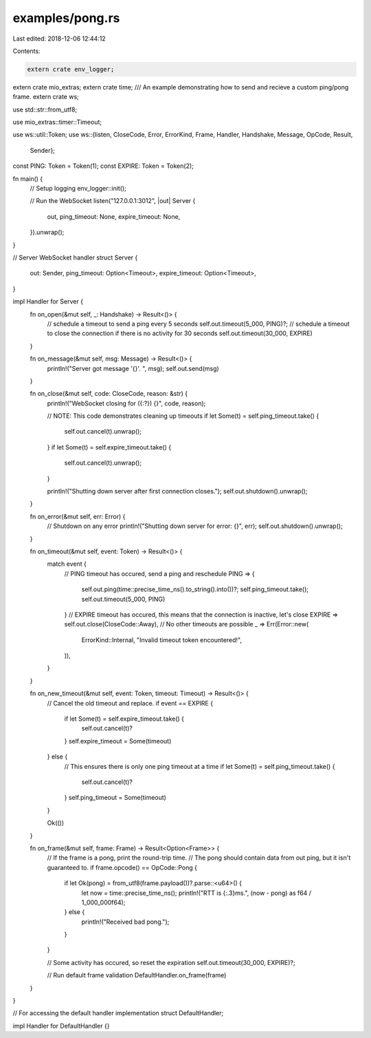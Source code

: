 examples/pong.rs
================

Last edited: 2018-12-06 12:44:12

Contents:

.. code-block:: rs

    extern crate env_logger;
extern crate mio_extras;
extern crate time;
/// An example demonstrating how to send and recieve a custom ping/pong frame.
extern crate ws;

use std::str::from_utf8;

use mio_extras::timer::Timeout;

use ws::util::Token;
use ws::{listen, CloseCode, Error, ErrorKind, Frame, Handler, Handshake, Message, OpCode, Result,
         Sender};

const PING: Token = Token(1);
const EXPIRE: Token = Token(2);

fn main() {
    // Setup logging
    env_logger::init();

    // Run the WebSocket
    listen("127.0.0.1:3012", |out| Server {
        out,
        ping_timeout: None,
        expire_timeout: None,
    }).unwrap();
}

// Server WebSocket handler
struct Server {
    out: Sender,
    ping_timeout: Option<Timeout>,
    expire_timeout: Option<Timeout>,
}

impl Handler for Server {
    fn on_open(&mut self, _: Handshake) -> Result<()> {
        // schedule a timeout to send a ping every 5 seconds
        self.out.timeout(5_000, PING)?;
        // schedule a timeout to close the connection if there is no activity for 30 seconds
        self.out.timeout(30_000, EXPIRE)
    }

    fn on_message(&mut self, msg: Message) -> Result<()> {
        println!("Server got message '{}'. ", msg);
        self.out.send(msg)
    }

    fn on_close(&mut self, code: CloseCode, reason: &str) {
        println!("WebSocket closing for ({:?}) {}", code, reason);

        // NOTE: This code demonstrates cleaning up timeouts
        if let Some(t) = self.ping_timeout.take() {
            self.out.cancel(t).unwrap();
        }
        if let Some(t) = self.expire_timeout.take() {
            self.out.cancel(t).unwrap();
        }

        println!("Shutting down server after first connection closes.");
        self.out.shutdown().unwrap();
    }

    fn on_error(&mut self, err: Error) {
        // Shutdown on any error
        println!("Shutting down server for error: {}", err);
        self.out.shutdown().unwrap();
    }

    fn on_timeout(&mut self, event: Token) -> Result<()> {
        match event {
            // PING timeout has occured, send a ping and reschedule
            PING => {
                self.out.ping(time::precise_time_ns().to_string().into())?;
                self.ping_timeout.take();
                self.out.timeout(5_000, PING)
            }
            // EXPIRE timeout has occured, this means that the connection is inactive, let's close
            EXPIRE => self.out.close(CloseCode::Away),
            // No other timeouts are possible
            _ => Err(Error::new(
                ErrorKind::Internal,
                "Invalid timeout token encountered!",
            )),
        }
    }

    fn on_new_timeout(&mut self, event: Token, timeout: Timeout) -> Result<()> {
        // Cancel the old timeout and replace.
        if event == EXPIRE {
            if let Some(t) = self.expire_timeout.take() {
                self.out.cancel(t)?
            }
            self.expire_timeout = Some(timeout)
        } else {
            // This ensures there is only one ping timeout at a time
            if let Some(t) = self.ping_timeout.take() {
                self.out.cancel(t)?
            }
            self.ping_timeout = Some(timeout)
        }

        Ok(())
    }

    fn on_frame(&mut self, frame: Frame) -> Result<Option<Frame>> {
        // If the frame is a pong, print the round-trip time.
        // The pong should contain data from out ping, but it isn't guaranteed to.
        if frame.opcode() == OpCode::Pong {
            if let Ok(pong) = from_utf8(frame.payload())?.parse::<u64>() {
                let now = time::precise_time_ns();
                println!("RTT is {:.3}ms.", (now - pong) as f64 / 1_000_000f64);
            } else {
                println!("Received bad pong.");
            }
        }

        // Some activity has occured, so reset the expiration
        self.out.timeout(30_000, EXPIRE)?;

        // Run default frame validation
        DefaultHandler.on_frame(frame)
    }
}

// For accessing the default handler implementation
struct DefaultHandler;

impl Handler for DefaultHandler {}


